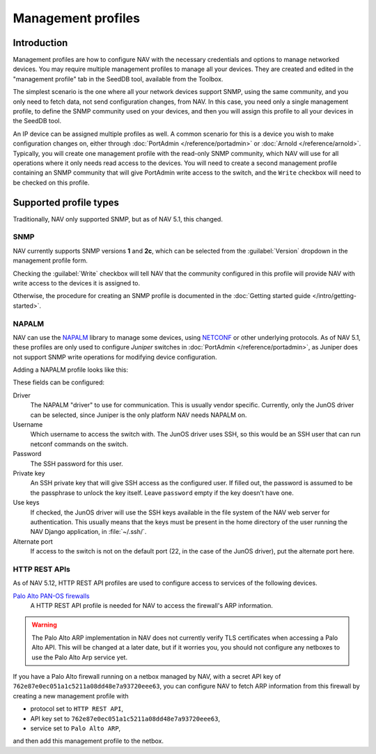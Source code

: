 ===================
Management profiles
===================

Introduction
============

Management profiles are how to configure NAV with the necessary credentials and
options to manage networked devices. You may require multiple management
profiles to manage all your devices.  They are created and edited in the
"management profile" tab in the SeedDB tool, available from the Toolbox.

The simplest scenario is the one where all your network devices support SNMP,
using the same community, and you only need to fetch data, not send
configuration changes, from NAV. In this case, you need only a single
management profile, to define the SNMP community used on your devices, and then
you will assign this profile to all your devices in the SeedDB tool.

An IP device can be assigned multiple profiles as well. A common scenario for
this is a device you wish to make configuration changes on, either through
:doc:`PortAdmin </reference/portadmin>` or :doc:`Arnold
</reference/arnold>`. Typically, you will create one management profile with
the read-only SNMP community, which NAV will use for all operations where it
only needs read access to the devices. You will need to create a second
management profile containing an SNMP community that will give PortAdmin write
access to the switch, and the ``Write`` checkbox will need to be checked on
this profile.

Supported profile types
=======================

Traditionally, NAV only supported SNMP, but as of NAV 5.1, this changed.

SNMP
----

NAV currently supports SNMP versions **1** and **2c**, which can be selected
from the :guilabel:`Version` dropdown in the management profile form.

.. image:: /intro/seeddb-add-profile.png

Checking the :guilabel:`Write` checkbox will tell NAV that the community
configured in this profile will provide NAV with write access to the devices it
is assigned to.

Otherwise, the procedure for creating an SNMP profile is documented in the
:doc:`Getting started guide </intro/getting-started>`.

NAPALM
------

NAV can use the NAPALM_ library to manage some devices, using NETCONF_ or other
underlying protocols. As of NAV 5.1, these profiles are only used to configure
*Juniper* switches in :doc:`PortAdmin </reference/portadmin>`, as Juniper does
not support SNMP write operations for modifying device configuration.

Adding a NAPALM profile looks like this:

.. image:: napalm-profile-example.png

These fields can be configured:

Driver
  The NAPALM "driver" to use for communication. This is usually vendor
  specific. Currently, only the JunOS driver can be selected, since Juniper is
  the only platform NAV needs NAPALM on.

Username
  Which username to access the switch with. The JunOS driver uses SSH, so this
  would be an SSH user that can run netconf commands on the switch.

Password
  The SSH password for this user.

Private key
  An SSH private key that will give SSH access as the configured user. If
  filled out, the password is assumed to be the passphrase to unlock the key
  itself. Leave ``password`` empty if the key doesn't have one.

Use keys
  If checked, the JunOS driver will use the SSH keys available in the file
  system of the NAV web server for authentication. This usually means that the
  keys must be present in the home directory of the user running the NAV Django
  application, in :file:`~/.ssh/`.

Alternate port
  If access to the switch is not on the default port (22, in the case of the
  JunOS driver), put the alternate port here.
  

.. _`NAPALM`: https://napalm.readthedocs.io/en/latest/
.. _`NETCONF`: https://en.wikipedia.org/wiki/NETCONF

.. _http-rest-api-management-profile:
HTTP REST APIs
--------------
As of NAV 5.12, HTTP REST API profiles are used to configure access to
services of the following devices.

`Palo Alto PAN-OS firewalls`_
  A HTTP REST API profile is needed for NAV to access the firewall's ARP information.

.. warning:: The Palo Alto ARP implementation in NAV does not currently verify TLS
             certificates when accessing a Palo Alto API.  This will be changed
             at a later date, but if it worries you, you should not configure
             any netboxes to use the Palo Alto Arp service yet.

.. image:: http-rest-api-profile-example.png

If you have a Palo Alto firewall running on a netbox managed by NAV,
with a secret API key of ``762e87e0ec051a1c5211a08dd48e7a93720eee63``,
you can configure NAV to fetch ARP information from this firewall by
creating a new management profile with

* protocol set to ``HTTP REST API``,

* API key set to ``762e87e0ec051a1c5211a08dd48e7a93720eee63``,

* service set to ``Palo Alto ARP``,

and then add this management profile to the netbox.

.. _`Palo Alto PAN-OS firewalls`: https://docs.paloaltonetworks.com/pan-os/11-0/pan-os-panorama-api/pan-os-xml-api-request-types/configuration-api/get-active-configuration/use-xpath-to-get-arp-information
